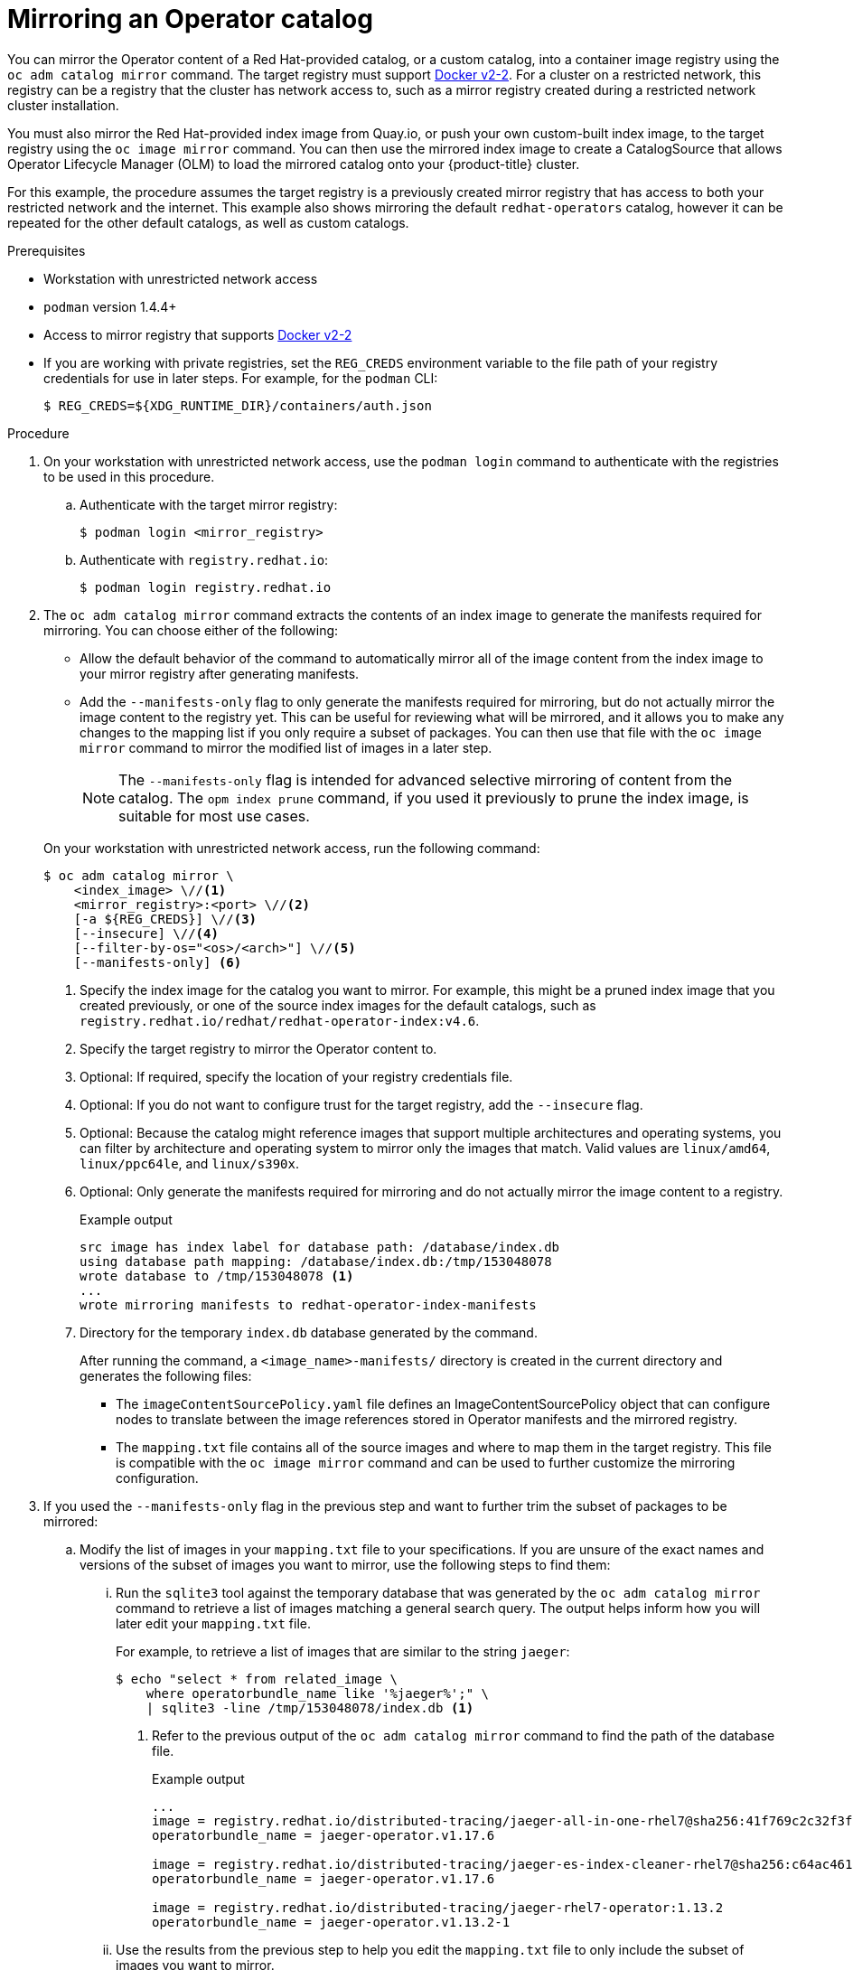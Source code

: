// Module included in the following assemblies:
//
// * operators/admin/olm-restricted-networks.adoc
// * operators/admin/olm-managing-custom-catalogs.adoc
// * migration/migrating_3_4/deploying-cam-3-4.adoc
// * migration/migrating_4_1_4/deploying-cam-4-1-4.adoc
// * migration/migrating_4_2_4/deploying-cam-4-2-4.adoc

ifdef::openshift-origin[]
:index-image-pullspec: quay.io/operator-framework/upstream-community-operators:latest
:index-image: upstream-community-operators
:tag: latest
:catalog-name: upstream-community-operators
endif::[]
ifndef::openshift-origin[]
:index-image-pullspec: registry.redhat.io/redhat/redhat-operator-index:v4.6
:index-image: redhat-operator-index
:tag: v4.6
:catalog-name: redhat-operators
endif::[]

[id="olm-mirror-catalog_{context}"]
= Mirroring an Operator catalog

You can mirror the Operator content of a Red Hat-provided catalog, or a custom
catalog, into a container image registry using the `oc adm catalog mirror`
command. The target registry must support
link:https://docs.docker.com/registry/spec/manifest-v2-2/[Docker v2-2]. For a
cluster on a restricted network, this registry can be a registry that the
cluster has network access to, such as a mirror registry created during a
restricted network cluster installation.

You must also mirror the Red Hat-provided index image from Quay.io, or push your
own custom-built index image, to the target registry using the `oc image mirror`
command. You can then use the mirrored index image to create a CatalogSource
that allows Operator Lifecycle Manager (OLM) to load the mirrored catalog onto
your {product-title} cluster.

For this example, the procedure assumes the target registry is a previously
created mirror registry that has access to both your restricted network and the
internet. This example also shows mirroring the default `{catalog-name}`
catalog, however it can be repeated for the other default catalogs, as well as
custom catalogs.

.Prerequisites

* Workstation with unrestricted network access
* `podman` version 1.4.4+
* Access to mirror registry that supports
link:https://docs.docker.com/registry/spec/manifest-v2-2/[Docker v2-2]
* If you are working with private registries, set the `REG_CREDS` environment
variable to the file path of your registry credentials for use in later steps.
For example, for the `podman` CLI:
+
[source,terminal]
----
$ REG_CREDS=${XDG_RUNTIME_DIR}/containers/auth.json
----

.Procedure

. On your workstation with unrestricted network access, use the `podman login`
command to authenticate with the registries to be used in this procedure.

.. Authenticate with the target mirror registry:
+
[source,terminal]
----
$ podman login <mirror_registry>
----

.. Authenticate with `registry.redhat.io`:
+
[source,terminal]
----
$ podman login registry.redhat.io
----

. The `oc adm catalog mirror` command extracts the contents of an index image to
generate the manifests required for mirroring. You can choose either of the
following:
+
--
* Allow the default behavior of the command to automatically mirror all of the
image content from the index image to your mirror registry after generating
manifests.
* Add the `--manifests-only` flag to only generate the manifests required for
mirroring, but do not actually mirror the image content to the registry yet.
This can be useful for reviewing what will be mirrored, and it allows you to
make any changes to the mapping list if you only require a subset of packages.
You can then use that file with the `oc image mirror` command to mirror the
modified list of images in a later step.
+
[NOTE]
====
The `--manifests-only` flag is intended for advanced selective mirroring of
content from the catalog. The `opm index prune` command, if you used it
previously to prune the index image, is suitable for most use cases.
====
--
+
On your workstation with unrestricted network access, run the following command:
+
[source,terminal]
----
$ oc adm catalog mirror \
    <index_image> \//<1>
    <mirror_registry>:<port> \//<2>
    [-a ${REG_CREDS}] \//<3>
    [--insecure] \//<4>
    [--filter-by-os="<os>/<arch>"] \//<5>
    [--manifests-only] <6>
----
<1> Specify the index image for the catalog you want to mirror. For example, this might be a pruned index image that you created previously, or one of the source index images for the default catalogs, such as `{index-image-pullspec}`.
<2> Specify the target registry to mirror the Operator content to.
<3> Optional: If required, specify the location of your registry credentials
file.
<4> Optional: If you do not want to configure trust for the target registry, add
the `--insecure` flag.
<5> Optional: Because the catalog might reference images that support multiple
architectures and operating systems, you can filter by architecture and
operating system to mirror only the images that match. Valid values are
`linux/amd64`, `linux/ppc64le`, and `linux/s390x`.
<6> Optional: Only generate the manifests required for mirroring and do not actually
mirror the image content to a registry.
+
.Example output
[source,terminal,subs="attributes+"]
----
src image has index label for database path: /database/index.db
using database path mapping: /database/index.db:/tmp/153048078
wrote database to /tmp/153048078 <1>
...
wrote mirroring manifests to {index-image}-manifests
----
<1> Directory for the temporary `index.db` database generated by the command.
+
After running the command, a `<image_name>-manifests/` directory is created in
the current directory and generates the following files:
+
--
* The `imageContentSourcePolicy.yaml` file defines an ImageContentSourcePolicy
object that can configure nodes to translate between the image references stored
in Operator manifests and the mirrored registry.
* The `mapping.txt` file contains all of the source images and where to map them
in the target registry. This file is compatible with the `oc image mirror`
command and can be used to further customize the mirroring configuration.
--

. If you used the `--manifests-only` flag in the previous step and want to further
trim the subset of packages to be mirrored:

.. Modify the list of images in your `mapping.txt` file to your specifications. If
you are unsure of the exact names and versions of the subset of images you want
to mirror, use the following steps to find them:

... Run the `sqlite3` tool against the temporary database that was generated by the
`oc adm catalog mirror` command to retrieve a list of images matching a general
search query. The output helps inform how you will later edit your `mapping.txt`
file.
+
For example, to retrieve a list of images that are similar to the string
`jaeger`:
+
[source,terminal]
----
$ echo "select * from related_image \
    where operatorbundle_name like '%jaeger%';" \
    | sqlite3 -line /tmp/153048078/index.db <1>
----
<1> Refer to the previous output of the `oc adm catalog mirror` command to find the
path of the database file.
+
.Example output
[source,terminal]
----
...
image = registry.redhat.io/distributed-tracing/jaeger-all-in-one-rhel7@sha256:41f769c2c32f3f050aa42d86f084b739914ff9ba2f0aed2d9b0b69357b48459d
operatorbundle_name = jaeger-operator.v1.17.6

image = registry.redhat.io/distributed-tracing/jaeger-es-index-cleaner-rhel7@sha256:c64ac461d96523516a199bd132ad4d7148317e503a735028f0d8f7ba063a61cb
operatorbundle_name = jaeger-operator.v1.17.6

image = registry.redhat.io/distributed-tracing/jaeger-rhel7-operator:1.13.2
operatorbundle_name = jaeger-operator.v1.13.2-1
----

... Use the results from the previous step to help you edit the `mapping.txt` file
to only include the subset of images you want to mirror.
+
For example, you can use the `image` values from the previous example output to
find that the following matching lines exist in your `mapping.txt` file:
+
.Matching image mappings in `mapping.txt`
[source,txt]
----
...
registry.redhat.io/distributed-tracing/jaeger-all-in-one-rhel7@sha256:41f769c2c32f3f050aa42d86f084b739914ff9ba2f0aed2d9b0b69357b48459d=quay.io/adellape/distributed-tracing-jaeger-all-in-one-rhel7:5cf7a033
...
registry.redhat.io/distributed-tracing/jaeger-es-index-cleaner-rhel7@sha256:c64ac461d96523516a199bd132ad4d7148317e503a735028f0d8f7ba063a61cb=quay.io/adellape/distributed-tracing-jaeger-es-index-cleaner-rhel7:ecfd2ca7
...
registry.redhat.io/distributed-tracing/jaeger-rhel7-operator:1.13.2=quay.io/adellape/distributed-tracing-jaeger-rhel7-operator:1.13.2
...
----
+
In this example, if you only want to mirror these images, you would then remove
all other entries in the `mapping.txt` file and leave only the above matching
image mapping lines.

.. Still on your workstation with unrestricted network access, use your modified
`mapping.txt` file to mirror the images to your registry using the `oc image
mirror` command:
+
[source,terminal,subs="attributes+"]
----
$ oc image mirror \
    [-a ${REG_CREDS}] \
    -f ./{index-image}-manifests/mapping.txt
----

. Apply the ImageContentSourcePolicy:
+
[source,terminal,subs="attributes+"]
----
$ oc apply -f ./{index-image}-manifests/imageContentSourcePolicy.yaml
----

. If you are not using a custom, pruned version of an index image, push
the Red Hat-provided index image from Quay.io to your registry:
+
[source,terminal,subs="attributes+"]
----
$ oc image mirror \
    [-a ${REG_CREDS}] \
    {index-image-pullspec} \//<1>
    <mirror_registry>:<port>/<namespace>/{index-image}:{tag} <2>
----
<1> Specify the index image for catalog that you mirrored content for in the
previous step.
<2> Specify where to mirror the index image.

You can now create a CatalogSource to reference your mirrored index image and
Operator content.

:!index-image-pullspec:
:!index-image:
:!tag:
:!catalog-name:
